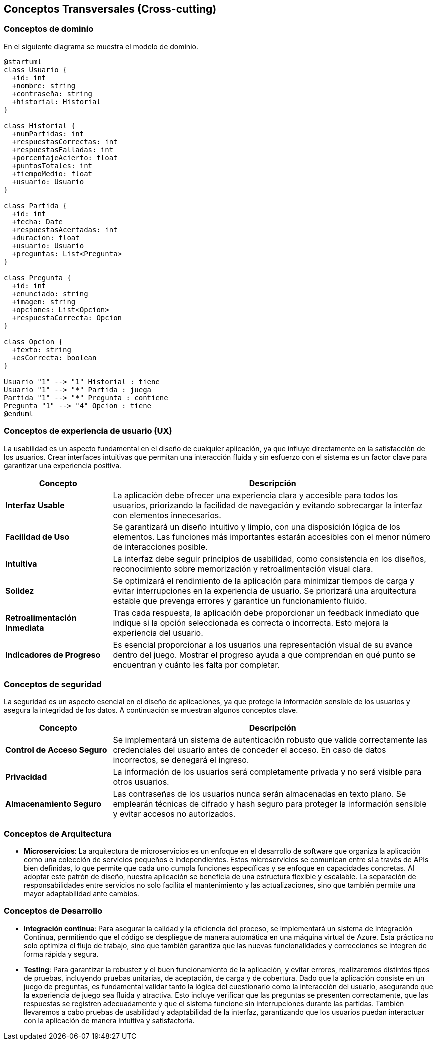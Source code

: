 ifndef::imagesdir[:imagesdir: ../images]

[[section-concepts]]
== Conceptos Transversales (Cross-cutting)


ifdef::arc42help[]
[role="arc42help"]
****
.Contenido
Esta sección describe de manera general, las principales ideas de solución y regulación que 
son relevantes en multiples partes (-> cross-cutting/transversales) del sistema.
Dichos conceptos están relacionados usualmente a múltiples bloques de construcción.
Pueden incluir diversos temas, tales como:

* Modelos de dominio
* Patrones de arquitectura o patrones de diseño
* Reglas de uso para alguna tecnología específica.
* Decisiones técnicas principales o generales
* Reglas de implementación


.Motivación
Conceptos que forman la base para la _integridad conceptual_ (consistencia, homogeneidad) de la
arquitectura. Entonces, son una contribución importante para alcanzar la calidad interna del sistema.

Algunos de estos conceptos no pueden ser asignados a bloques de construcción individuales (por ejemplo
seguridad). Este es el lugar en la plantilla provisto para una especificación cohesiva de dichos conceptos.

.Forma
La forma puede ser variada:

* Papeles conceptuales con cualquier tipo de estructura
* Modelo transversal (cross-cutting) de fragmentos o escenarios usando notación de las vistas arquitectónicas
* Implementaciones de muestra, especialmente para conceptos técnicos.
* Referencias a uso típico en frameworks estándar (por ejemplo, el uso de Hibernate para mapeo Objeto/Relacional)

.Estructura
La estructura potencial (pero no obligatoria) para esta sección podría ser:

* Conceptos de dominio
* Conceptos de experiencia de usuario (UX)
* Conceptos de seguridad
* Patrones de diseño y arquitectura
* "Bajo el capó"
* Conceptos de desarrollo
* Conceptos de operación

Nota: Puede ser difícil asignar conceptos individuales a un tema específico de la lista

image::08-concepts-EN.drawio.png["Possible topics for crosscutting concepts"]


.Further Information

See https://docs.arc42.org/section-8/[Concepts] in the arc42 documentation.
****
endif::arc42help[]

=== Conceptos de dominio

En el siguiente diagrama se muestra el modelo de dominio.

[plantuml, diagrama-clases, svg]
----
@startuml
class Usuario {
  +id: int
  +nombre: string
  +contraseña: string
  +historial: Historial
}

class Historial {
  +numPartidas: int
  +respuestasCorrectas: int
  +respuestasFalladas: int
  +porcentajeAcierto: float
  +puntosTotales: int
  +tiempoMedio: float
  +usuario: Usuario
}

class Partida {
  +id: int
  +fecha: Date
  +respuestasAcertadas: int
  +duracion: float
  +usuario: Usuario
  +preguntas: List<Pregunta>
}

class Pregunta {
  +id: int
  +enunciado: string
  +imagen: string
  +opciones: List<Opcion>
  +respuestaCorrecta: Opcion
}

class Opcion {
  +texto: string
  +esCorrecta: boolean
}

Usuario "1" --> "1" Historial : tiene
Usuario "1" --> "*" Partida : juega
Partida "1" --> "*" Pregunta : contiene
Pregunta "1" --> "4" Opcion : tiene
@enduml
----




=== Conceptos de experiencia de usuario (UX)

La usabilidad es un aspecto fundamental en el diseño de cualquier aplicación, ya que influye directamente en la satisfacción de los usuarios. 
Crear interfaces intuitivas que permitan una interacción fluida y sin esfuerzo con el sistema es un factor clave para garantizar una experiencia positiva.

[options="header", cols="1,3"]
|===
| Concepto | Descripción

| **Interfaz Usable** | La aplicación debe ofrecer una experiencia clara y accesible para todos los usuarios, priorizando la facilidad de navegación y evitando sobrecargar la interfaz con elementos innecesarios.

| **Facilidad de Uso** | Se garantizará un diseño intuitivo y limpio, con una disposición lógica de los elementos. Las funciones más importantes estarán accesibles con el menor número de interacciones posible.

| **Intuitiva** | La interfaz debe seguir principios de usabilidad, como consistencia en los diseños, reconocimiento sobre memorización y retroalimentación visual clara. 

| **Solidez** | Se optimizará el rendimiento de la aplicación para minimizar tiempos de carga y evitar interrupciones en la experiencia de usuario. Se priorizará una arquitectura estable que prevenga errores y garantice un funcionamiento fluido.

| **Retroalimentación Inmediata** | Tras cada respuesta, la aplicación debe proporcionar un feedback inmediato que indique si la opción seleccionada es correcta o incorrecta. Esto  mejora la experiencia del usuario.

| **Indicadores de Progreso** | Es esencial proporcionar a los usuarios una representación visual de su avance dentro del juego. Mostrar el progreso ayuda a que comprendan en qué punto se encuentran y cuánto les falta por completar.
|===


=== Conceptos de seguridad

La seguridad es un aspecto esencial en el diseño de aplicaciones, ya que protege la información sensible de los usuarios y asegura la integridad de los datos.
A continuación se muestran algunos conceptos clave.

[options="header", cols="1,3"]
|===
| Concepto | Descripción

| **Control de Acceso Seguro** | Se implementará un sistema de autenticación robusto que valide correctamente las credenciales del usuario antes de conceder el acceso. En caso de datos incorrectos, se denegará el ingreso.

| **Privacidad** | La información de los usuarios será completamente privada y no será visible para otros usuarios. 

| **Almacenamiento Seguro** | Las contraseñas de los usuarios nunca serán almacenadas en texto plano. Se emplearán técnicas de cifrado y hash seguro para proteger la información sensible y evitar accesos no autorizados.
|===


=== Conceptos de Arquitectura

* **Microservicios**:
La arquitectura de microservicios es un enfoque en el desarrollo de software que organiza la aplicación como una colección de servicios pequeños e independientes. Estos microservicios se comunican entre sí a través de APIs bien definidas, lo que permite que cada uno cumpla funciones específicas y se enfoque en capacidades concretas.
Al adoptar este patrón de diseño, nuestra aplicación se beneficia de una estructura flexible y escalable. La separación de responsabilidades entre servicios no solo facilita el mantenimiento y las actualizaciones, sino que también permite una mayor adaptabilidad ante cambios.

=== Conceptos de Desarrollo

* **Integración continua**:
Para asegurar la calidad y la eficiencia del proceso, se implementará un sistema de Integración Continua, permitiendo que el código se despliegue de manera automática en una máquina virtual de Azure. 
Esta práctica no solo optimiza el flujo de trabajo, sino que también garantiza que las nuevas funcionalidades y correcciones se integren de forma rápida y segura.

* **Testing**:
Para garantizar la robustez y el buen funcionamiento de la aplicación, y evitar errores, realizaremos distintos tipos de pruebas, 
incluyendo pruebas unitarias, de aceptación, de carga y de cobertura. 
Dado que la aplicación consiste en un juego de preguntas, es fundamental validar tanto la lógica del cuestionario como la interacción del usuario, 
asegurando que la experiencia de juego sea fluida y atractiva. Esto incluye verificar que las preguntas se presenten correctamente, 
que las respuestas se registren adecuadamente y que el sistema funcione sin interrupciones durante las partidas. 
También llevaremos a cabo pruebas de usabilidad y adaptabilidad de la interfaz, 
garantizando que los usuarios puedan interactuar con la aplicación de manera intuitiva y satisfactoria.
